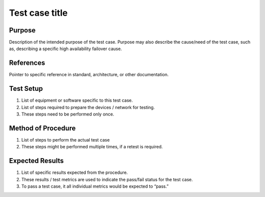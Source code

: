 .. This work is licensed under a Creative Commons Attribution 4.0 International License.
.. http://creativecommons.org/licenses/by/4.0

Test case title
---------------

Purpose
^^^^^^^

Description of the intended purpose of the test case.
Purpose may also describe the cause/need of the test case,
such as, describing a specific high availability failover cause.

References
^^^^^^^^^^

Pointer to specific reference in standard, architecture, or other documentation.

Test Setup
^^^^^^^^^^

1.  List of equipment or software specific to this test case.
2.  List of steps required to prepare the devices / network for testing.
3.  These steps need to be performed only once.

Method of Procedure
^^^^^^^^^^^^^^^^^^^

1.  List of steps to perform the actual test case
2.  These steps might be performed multiple times, if a retest is required.

Expected Results
^^^^^^^^^^^^^^^^

1.  List of specific results expected from the procedure.
2.  These results / test metrics are used to indicate the pass/fail status for the test case.
3.  To pass a test case, it all individual metrics would be expected to “pass.”

